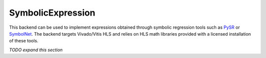 ==================
SymbolicExpression
==================

This backend can be used to implement expressions obtained through symbolic regression tools such as `PySR <https://github.com/MilesCranmer/PySR>`_ or `SymbolNet <https://github.com/hftsoi/SymbolNet>`_. The backend targets Vivado/Vitis HLS and relies on HLS math libraries provided with a licensed installation of these tools.

*TODO expand this section*
